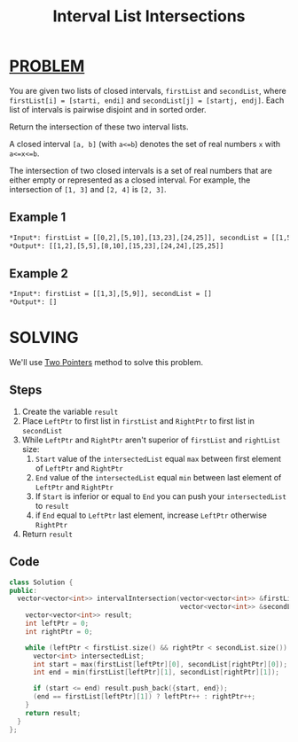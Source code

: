 :PROPERTIES:
:ID:       a02a904b-2616-4d2a-9e65-b6ece44c4c18
:END:
#+title: Interval List Intersections
#+filetags: :TWOPOINTERS:PROBLEM:

* [[id:f23824a1-0515-47c6-b386-21d83a9aec21][PROBLEM]]
You are given two lists of closed intervals, =firstList= and =secondList=, where =firstList[i] = [starti, endi]= and =secondList[j] = [startj, endj]=. Each list of intervals is pairwise disjoint and in sorted order.

Return the intersection of these two interval lists.

A closed interval =[a, b]= (with =a<=b=) denotes the set of real numbers =x= with =a<=x<=b=.

The intersection of two closed intervals is a set of real numbers that are either empty or represented as a closed interval. For example, the intersection of =[1, 3]= and =[2, 4]= is =[2, 3]=.

** Example 1
#+attr_html: :width 800px
[[../img/interval1.png]]

#+begin_src org
*Input*: firstList = [[0,2],[5,10],[13,23],[24,25]], secondList = [[1,5],[8,12],[15,24],[25,26]]
*Output*: [[1,2],[5,5],[8,10],[15,23],[24,24],[25,25]]
#+end_src

** Example 2
#+begin_src org
*Input*: firstList = [[1,3],[5,9]], secondList = []
*Output*: []
#+end_src

* SOLVING
We'll use [[id:a2a75b66-e141-4c83-99eb-9d108a5e5e22][Two Pointers]] method to solve this problem.

** Steps
1. Create the variable =result=
2. Place =LeftPtr= to first list in =firstList= and =RightPtr= to first list in =secondList=
3. While =LeftPtr= and =RightPtr= aren't superior of =firstList= and =rightList= size:
   1. =Start= value of the =intersectedList= equal =max= between first element of =LeftPtr= and =RightPtr=
   2. =End= value of the =intersectedList= equal =min= between last element of =LeftPtr= and =RightPtr=
   3. If =Start= is inferior or equal to =End= you can push your =intersectedList= to =result=
   4. if =End= equal to =LeftPtr= last element, increase =LeftPtr= otherwise =RightPtr=
4. Return =result=

** Code
#+begin_src cpp
class Solution {
public:
  vector<vector<int>> intervalIntersection(vector<vector<int>> &firstList,
                                           vector<vector<int>> &secondList) {
    vector<vector<int>> result;
    int leftPtr = 0;
    int rightPtr = 0;

    while (leftPtr < firstList.size() && rightPtr < secondList.size()) {
      vector<int> intersectedList;
      int start = max(firstList[leftPtr][0], secondList[rightPtr][0]);
      int end = min(firstList[leftPtr][1], secondList[rightPtr][1]);

      if (start <= end) result.push_back({start, end});
      (end == firstList[leftPtr][1]) ? leftPtr++ : rightPtr++;
    }
    return result;
  }
};
#+end_src
